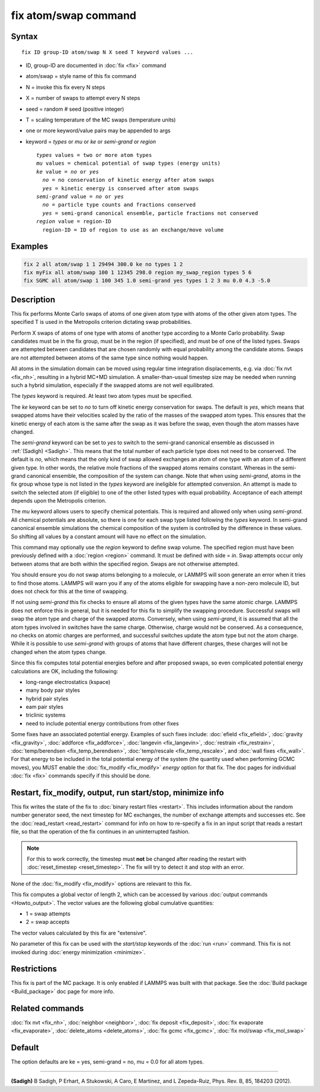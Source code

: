 .. index:: fix atom/swap

fix atom/swap command
=====================

Syntax
""""""

.. parsed-literal::

   fix ID group-ID atom/swap N X seed T keyword values ...

* ID, group-ID are documented in :doc:`fix <fix>` command
* atom/swap = style name of this fix command
* N = invoke this fix every N steps
* X = number of swaps to attempt every N steps
* seed = random # seed (positive integer)
* T = scaling temperature of the MC swaps (temperature units)
* one or more keyword/value pairs may be appended to args
* keyword = *types* or *mu* or *ke* or *semi-grand* or *region*

  .. parsed-literal::

       *types* values = two or more atom types
       *mu* values = chemical potential of swap types (energy units)
       *ke* value = *no* or *yes*
         *no* = no conservation of kinetic energy after atom swaps
         *yes* = kinetic energy is conserved after atom swaps
       *semi-grand* value = *no* or *yes*
         *no* = particle type counts and fractions conserved
         *yes* = semi-grand canonical ensemble, particle fractions not conserved
       *region* value = region-ID
         region-ID = ID of region to use as an exchange/move volume

Examples
""""""""

.. code-block:: LAMMPS

   fix 2 all atom/swap 1 1 29494 300.0 ke no types 1 2
   fix myFix all atom/swap 100 1 12345 298.0 region my_swap_region types 5 6
   fix SGMC all atom/swap 1 100 345 1.0 semi-grand yes types 1 2 3 mu 0.0 4.3 -5.0

Description
"""""""""""

This fix performs Monte Carlo swaps of atoms of one given atom type
with atoms of the other given atom types. The specified T is used in
the Metropolis criterion dictating swap probabilities.

Perform X swaps of atoms of one type with atoms of another type
according to a Monte Carlo probability. Swap candidates must be in the
fix group, must be in the region (if specified), and must be of one of
the listed types. Swaps are attempted between candidates that are
chosen randomly with equal probability among the candidate
atoms. Swaps are not attempted between atoms of the same type since
nothing would happen.

All atoms in the simulation domain can be moved using regular time
integration displacements, e.g. via :doc:`fix nvt <fix_nh>`, resulting
in a hybrid MC+MD simulation. A smaller-than-usual timestep size may
be needed when running such a hybrid simulation, especially if the
swapped atoms are not well equilibrated.

The *types* keyword is required. At least two atom types must be
specified.

The *ke* keyword can be set to *no* to turn off kinetic energy
conservation for swaps. The default is *yes*, which means that swapped
atoms have their velocities scaled by the ratio of the masses of the
swapped atom types. This ensures that the kinetic energy of each atom
is the same after the swap as it was before the swap, even though the
atom masses have changed.

The *semi-grand* keyword can be set to *yes* to switch to the
semi-grand canonical ensemble as discussed in :ref:`(Sadigh)
<Sadigh>`. This means that the total number of each particle type does
not need to be conserved. The default is *no*, which means that the
only kind of swap allowed exchanges an atom of one type with an atom
of a different given type. In other words, the relative mole fractions
of the swapped atoms remains constant. Whereas in the semi-grand
canonical ensemble, the composition of the system can change. Note
that when using *semi-grand*, atoms in the fix group whose type is not
listed in the *types* keyword are ineligible for attempted
conversion. An attempt is made to switch the selected atom (if
eligible) to one of the other listed types with equal
probability. Acceptance of each attempt depends upon the Metropolis
criterion.

The *mu* keyword allows users to specify chemical potentials. This is
required and allowed only when using *semi-grand*\ .  All chemical
potentials are absolute, so there is one for each swap type listed
following the *types* keyword.  In semi-grand canonical ensemble
simulations the chemical composition of the system is controlled by
the difference in these values. So shifting all values by a constant
amount will have no effect on the simulation.

This command may optionally use the *region* keyword to define swap
volume.  The specified region must have been previously defined with a
:doc:`region <region>` command.  It must be defined with side = *in*\
.  Swap attempts occur only between atoms that are both within the
specified region. Swaps are not otherwise attempted.

You should ensure you do not swap atoms belonging to a molecule, or
LAMMPS will soon generate an error when it tries to find those atoms.
LAMMPS will warn you if any of the atoms eligible for swapping have a
non-zero molecule ID, but does not check for this at the time of
swapping.

If not using *semi-grand* this fix checks to ensure all atoms of the
given types have the same atomic charge. LAMMPS does not enforce this
in general, but it is needed for this fix to simplify the swapping
procedure. Successful swaps will swap the atom type and charge of the
swapped atoms. Conversely, when using *semi-grand*, it is assumed that
all the atom types involved in switches have the same
charge. Otherwise, charge would not be conserved. As a consequence, no
checks on atomic charges are performed, and successful switches update
the atom type but not the atom charge. While it is possible to use
*semi-grand* with groups of atoms that have different charges, these
charges will not be changed when the atom types change.

Since this fix computes total potential energies before and after
proposed swaps, so even complicated potential energy calculations are
OK, including the following:

* long-range electrostatics (kspace)
* many body pair styles
* hybrid pair styles
* eam pair styles
* triclinic systems
* need to include potential energy contributions from other fixes

Some fixes have an associated potential energy. Examples of such fixes
include: :doc:`efield <fix_efield>`, :doc:`gravity <fix_gravity>`,
:doc:`addforce <fix_addforce>`, :doc:`langevin <fix_langevin>`,
:doc:`restrain <fix_restrain>`, :doc:`temp/berendsen
<fix_temp_berendsen>`, :doc:`temp/rescale <fix_temp_rescale>`, and
:doc:`wall fixes <fix_wall>`.  For that energy to be included in the
total potential energy of the system (the quantity used when
performing GCMC moves), you MUST enable the :doc:`fix_modify
<fix_modify>` *energy* option for that fix.  The doc pages for
individual :doc:`fix <fix>` commands specify if this should be done.

Restart, fix_modify, output, run start/stop, minimize info
"""""""""""""""""""""""""""""""""""""""""""""""""""""""""""

This fix writes the state of the fix to :doc:`binary restart files
<restart>`.  This includes information about the random number
generator seed, the next timestep for MC exchanges, the number of
exchange attempts and successes etc.  See the :doc:`read_restart
<read_restart>` command for info on how to re-specify a fix in an
input script that reads a restart file, so that the operation of the
fix continues in an uninterrupted fashion.

.. note::

   For this to work correctly, the timestep must **not** be changed
   after reading the restart with :doc:`reset_timestep <reset_timestep>`.
   The fix will try to detect it and stop with an error.

None of the :doc:`fix_modify <fix_modify>` options are relevant to this
fix.

This fix computes a global vector of length 2, which can be accessed
by various :doc:`output commands <Howto_output>`.  The vector values are
the following global cumulative quantities:

* 1 = swap attempts
* 2 = swap accepts

The vector values calculated by this fix are "extensive".

No parameter of this fix can be used with the *start/stop* keywords of
the :doc:`run <run>` command.  This fix is not invoked during
:doc:`energy minimization <minimize>`.

Restrictions
""""""""""""

This fix is part of the MC package.  It is only enabled if LAMMPS was
built with that package.  See the :doc:`Build package <Build_package>`
doc page for more info.

Related commands
""""""""""""""""

:doc:`fix nvt <fix_nh>`, :doc:`neighbor <neighbor>`,
:doc:`fix deposit <fix_deposit>`, :doc:`fix evaporate <fix_evaporate>`,
:doc:`delete_atoms <delete_atoms>`, :doc:`fix gcmc <fix_gcmc>`,
:doc:`fix mol/swap <fix_mol_swap>`

Default
"""""""

The option defaults are ke = yes, semi-grand = no, mu = 0.0 for
all atom types.

----------

.. _Sadigh:

**(Sadigh)** B Sadigh, P Erhart, A Stukowski, A Caro, E Martinez, and
L Zepeda-Ruiz, Phys. Rev. B, 85, 184203 (2012).
